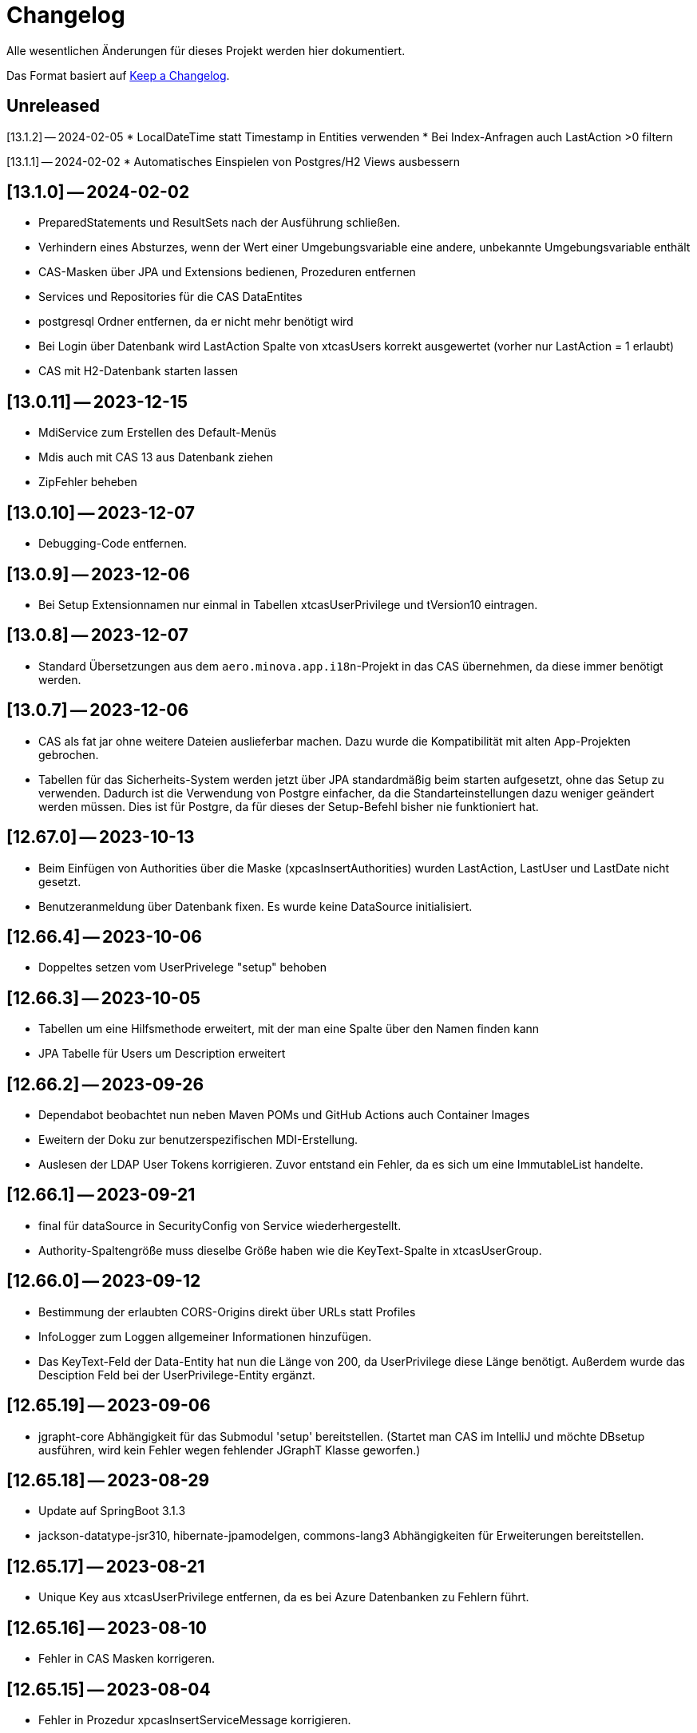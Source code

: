 # Changelog
Alle wesentlichen Änderungen für dieses Projekt werden hier dokumentiert.

Das Format basiert auf link:https://keepachangelog.com/en/1.0.0[Keep a Changelog].

## Unreleased

[13.1.2] — 2024-02-05
* LocalDateTime statt Timestamp in Entities verwenden
* Bei Index-Anfragen auch LastAction >0 filtern

[13.1.1] — 2024-02-02
* Automatisches Einspielen von Postgres/H2 Views ausbessern

## [13.1.0] -- 2024-02-02
* PreparedStatements und ResultSets nach der Ausführung schließen.
* Verhindern eines Absturzes, wenn der Wert einer Umgebungsvariable eine andere, unbekannte Umgebungsvariable enthält
* CAS-Masken über JPA und Extensions bedienen, Prozeduren entfernen
* Services und Repositories für die CAS DataEntites
* postgresql Ordner entfernen, da er nicht mehr benötigt wird
* Bei Login über Datenbank wird LastAction Spalte von xtcasUsers korrekt ausgewertet (vorher nur LastAction = 1 erlaubt)
* CAS mit H2-Datenbank starten lassen

## [13.0.11] -- 2023-12-15
* MdiService zum Erstellen des Default-Menüs
* Mdis auch mit CAS 13 aus Datenbank ziehen
* ZipFehler beheben

## [13.0.10] -- 2023-12-07
* Debugging-Code entfernen.

## [13.0.9] -- 2023-12-06
* Bei Setup Extensionnamen nur einmal in Tabellen xtcasUserPrivilege und tVersion10 eintragen.


## [13.0.8] -- 2023-12-07
* Standard Übersetzungen aus dem `aero.minova.app.i18n`-Projekt in das CAS übernehmen,
da diese immer benötigt werden.


## [13.0.7] -- 2023-12-06
* CAS als fat jar ohne weitere Dateien auslieferbar machen. Dazu wurde die Kompatibilität mit alten App-Projekten gebrochen.
* Tabellen für das Sicherheits-System werden jetzt über JPA standardmäßig beim starten aufgesetzt, ohne das Setup zu verwenden.
Dadurch ist die Verwendung von Postgre einfacher, da die Standarteinstellungen dazu weniger geändert  werden müssen.
Dies ist für Postgre, da für dieses der Setup-Befehl bisher nie funktioniert hat.

## [12.67.0] -- 2023-10-13
* Beim Einfügen von Authorities über die Maske (xpcasInsertAuthorities) wurden LastAction, LastUser und LastDate nicht gesetzt.
* Benutzeranmeldung über Datenbank fixen. Es wurde keine DataSource initialisiert. 

## [12.66.4] -- 2023-10-06
* Doppeltes setzen vom UserPrivelege "setup" behoben

## [12.66.3] -- 2023-10-05
* Tabellen um eine Hilfsmethode erweitert, mit der man eine Spalte über den Namen finden kann
* JPA Tabelle für Users um Description erweitert

## [12.66.2] -- 2023-09-26
* Dependabot beobachtet nun neben Maven POMs und GitHub Actions auch Container Images
* Eweitern der Doku zur benutzerspezifischen MDI-Erstellung.
* Auslesen der LDAP User Tokens korrigieren. Zuvor entstand ein Fehler, da es sich um eine ImmutableList handelte.

## [12.66.1] -- 2023-09-21
* final für dataSource in SecurityConfig von Service wiederhergestellt.
* Authority-Spaltengröße muss dieselbe Größe haben wie die KeyText-Spalte in xtcasUserGroup.

## [12.66.0] -- 2023-09-12
* Bestimmung der erlaubten CORS-Origins direkt über URLs statt Profiles
* InfoLogger zum Loggen allgemeiner Informationen hinzufügen. 
* Das KeyText-Feld der Data-Entity hat nun die Länge von 200, da UserPrivilege diese Länge benötigt. Außerdem wurde das Desciption Feld bei der UserPrivilege-Entity ergänzt.  

## [12.65.19] -- 2023-09-06
* jgrapht-core Abhängigkeit für das Submodul 'setup' bereitstellen. (Startet man CAS im IntelliJ und möchte DBsetup ausführen, wird kein Fehler wegen fehlender JGraphT Klasse geworfen.)

## [12.65.18] -- 2023-08-29
* Update auf SpringBoot 3.1.3
* jackson-datatype-jsr310, hibernate-jpamodelgen, commons-lang3 Abhängigkeiten für Erweiterungen bereitstellen.

## [12.65.17] -- 2023-08-21
* Unique Key aus xtcasUserPrivilege entfernen, da es bei Azure Datenbanken zu Fehlern führt.

## [12.65.16] -- 2023-08-10
* Fehler in CAS Masken korrigeren. 

## [12.65.15] -- 2023-08-04
* Fehler in Prozedur xpcasInsertServiceMessage korrigieren.

## [12.65.14] -- 2023-08-04
* Zurückgezogene AWS bom Version zurücksetzen

## [12.65.13] -- 2023-08-04
* Fehlender KeyText in Masken und Prozeduren ergänzen. 

## [12.65.12] -- 2023-08-04
* service.event.dispatcher Abhängigkeit entfernen, da dieser selbst vom CAS abhängig ist und Probleme verursacht

## [12.65.11] -- 2023-08-03
* Einige native Queries zu JPA Queries ändern, damit Azure sie auflösen kann. 
* JPA Data Entities Column Textgrößen und Datenfeldtypen korrigieren.

## [12.65.10] -- 2023-08-03
* UserContext anhand des JDBC Dialects herausfinden, damit der richige Benutzer nach Ausführen einer Prozedur ermittelt werden kann.
* Azure Dependency hinzufügen zum besseren Umgehen mit JPA.

## [12.65.9] -- 2023-08-01
* Bekannter Fehler "Ungültiger Objektname "xtcasServiceMessageReceiverLoginType" fixen. Man kann das CAS nun auf einer leeren/alten Datenbank starten und dann ein Setup ausführen, auch wenn die Tabelle nicht existiert.
* aero.minova.service.event.dispatcher Abhängigkeit von setup nach service verschieben, da diese für Extensions benötigt wird und nicht für das Setup beim CAS.

## [12.65.8] -- 2023-07-25
* jackson-databind-nullable Abhängigkeit für aero.minova.github-Extension einbinden

## [12.65.7] -- 2023-07-24
* Automatisch generierte Doku für Tabellen aktualisieren.
* Workaround fürs Löschen von Benutzern, da sonst das CAS einfriert und man es neu starten muss.
* Anpassen der Feldergrößen in der Users-Maske.

## [12.65.6] -- 2023-07-21
* DBUser um Description erweitert.
* Erweiterungen für ganze Transaktionen ermöglichen

## [12.65.5] -- 2023-07-11
* ServiceMessageReceiverLoginType Initialisierung über Java Code statt data.sql File durchführen. Damit funktioniert die Initialisierung, egal welche Datenbank verwendet wird

## [12.65.4] -- 2023-07-10
* xpcasInsertAllPrivilegesToUserGroup an neue Tabellenstrukturen anpassen, um Setup-Fehler zu beheben.

## [12.65.3] -- 2023-07-07
* Login erweitern über Value aero.minova.cas.setup.logging.  

## [12.65.2] -- 2023-07-07
* Setup-XMLs vom CAS-App-Projekt vervollständigen, um das Setup von Tabellen zu korrigieren.
Dabei ist herausgekommen, dass `spring.jpa.hibernate.ddl-auto=create` zusammen mit dem Setup nicht funktioniert.
Folglich sollten die Tabellen im CAS oder dessen Erweiterungen,
nicht mit JPA aufgesetzt werden und somit `spring.jpa.hibernate.ddl-auto=none` immer gelten.

## [12.65.1] -- 2023-06-26
* Spring Boot Version erhöhen auf 3.1.1
* Extensions können nun ServiceProperties über das dazugehörige Interface ServicePropertiesRepo abfragen.
* In der Table xtcasCASServices wurde die Spalte ServiceURL von 50 auf 250 Zeichen erhöht.

## [12.65.0] -- 2023-06-21
* QueueService auf JPA umstellen.
* Erweitern des QueueService um BasicAuth und OAuth2.

## [12.64.2] -- 2023-06-20
* JOOQViewService ignoriert Cases -> Bei Privilegienprüfung ist Case egal
* Extensions werden ausgeführt, egal ob Cases der Namen zusammenpassen
* mr-smithers-excellent Release Workflow für Releases verwenden.
* Basis-Test für ViewServiceInterface-Implementierungen

## [12.64.1] -- 2023-06-15
* In CAS Prozeduren die Last* Spalten fühlen, um Truncated Fehler auf Azure zu vermeiden.
* Helper-Version in Manifest an Helper-pom anpassen.
* Gemeinsame GitHub Workflows aus https://github.com/minova-afis/aero.minova.os.github.workflows verwenden.
* JOOQViewService kann nun mit 'OR'-Fällen umgehen. Vorher konnte er Queries nur mit 'AND' verbinden.

## [12.64.0] -- 2023-06-14
* Testrelease mit neuem Workflow

## [12.63.10] -- 2023-06-05
* Helper-Manifest ausbessern

## [12.63.9] -- 2023-06-02
* Workflow ReleaseAppAndHelper veröffentlicht die Dockerfile auf Docker.io

## [12.63.8] -- 2023-06-02
* Helper Version Updaten
* Workflow ReleaseAppAndHelper korrigiert
* Tycho-Version im Client auf 3.0.4 erhöhen

## [12.63.7] -- 2023-06-02
* Abschneiden von Daten beim Setup direkt in der Methode processSqlProcedureRequest erlauben

## [12.63.1 - 12.63.6] -- 2023-06-01
* Abschneiden von Daten beim Setup ermöglichen (LastUser von AZURE zu lang)

## [12.63.0] -- 2023-05-26
* In CAS Prozeduren die Last* Spalten füllen, um Truncated Fehler auf Azure zu vermeiden
* Helper-Version in Manifest an Helper-pom anpassen

## [12.62.0] -- 2023-05-25
* Reihenfolge der `Setup.xml` Aufrufe wird nun mittels eines Graphen ermittelt, 3rd Party Libraries werden ignoriert.
* Eventhandling von Ncore für Extensions über `aero.minova.service.event.dispatcher` bereitstellen.
* Abschneiden von Daten beim Setup ermöglichen (LastUser von AZURE zu lang)

## [12.61.3] -- 2023-05-23
* Release Workflow korrigieren, so dass DOCKERFILE wieder auf Docker.io gepushed wird

## [12.61.2] -- 2023-05-23
* PasswordEncoderExtension entfernen, Passwort wird schon im Helper verschlüsselt, damit Passwörter nicht in Klartext im Log stehen.
* Update auf SpringBoot 3.1.0.
* Bei View-Anfragen die Zeit von Instants und LocalDates mit beachten
* Für Azure Authentifiezierung fehlende Lib hinzufügen


## [12.61.1] -- 2023-05-12
* Fehler NACH Verarbeiten von XProcedures korrekt zurückgeben
* Autocommit per default auf `false` stellen

## [12.61.0] -- 2023-05-11
* AuthorizationController zu AuthorizationService umbenennen, da es kein Controller ist.

## [12.60.2] -- 2023-05-10
* Update auf SpringBoot 3.0.6.
* KeyText in xtcasUser von 10 auf 50 Zeichen verlängert

## [12.60.1] -- 2023-04-27
* Konfiguration der DataSource SpringBoot überlassen
* Verwaltung der JDBC Connections HikariCP überlassen

## [12.60.0] -- 2023-04-21
* Update auf SpringBoot 3.0.5.
* Korrektur der Connectionfreigabe.
* AuthorizationTest ausbessern (Tabelle leeren, damit andere Tests nicht das Ergebnis beeinflussen)
* `aero_minova_database_` properties entfernen (sind durch `spring.datasource.` abgedeckt)
* Fehlermeldung bei Laden von Privilegien verbessern

## [12.59.1] -- 2023-04-04
* Update auf SpringBoot 3.0.4.

* Feld ModulName in MDI-Maske hinzugefügt.
* Erhöhe Dependency software.amazon.awssdk:bom Version von 2.19.31 auf 2.20.38.
* SQL-Fehlermeldungen ohne Default-Übersetzung verarbeiten
* Connections freigeben nach unsicherem Viewaufruf. Hierdurch soll das Hängenbleiben des CAS verhindert werden.

## [12.59.0] -- 2023-02-07
* #362 Zugriff auf weitere Datenbanken unterstützen (zumindest über Views).
* Property `aero.minova.database.kind` durch `spring.jooq.sql-dialect` ersetzt.
* Proof of Concept Test für SQLViewController#getIndexView
* Kopieren in MDI-Maske ermöglichen, um die Bedienung zu vereinfachen
* Extension-Doku erweitern.
* Prozedur xpcasInsertAllPrivilegesToUserGroup anpassen, sodass immer LastAction 1 beim Neueintragen von Privilegien gesetzt wird.
* CI-Pipeline Updates: `AdoptOpenJDK` wird zu `Eclipse Temurin`.
* Erhöhe Lombok Version von 1.18.24 auf 1.18.26.
* Erhöhe Dependency software.amazon.awssdk:bom Version von 2.19.31 auf 2.19.32.

## [12.58.0] -- 2023-01-27
* Update auf SpringBoot 3.0.2
* S3 Abhängigkeit aus AWS SDK's BOM für Erweiterungen bereitstellen.

## [12.57.2] -- 2023-01-20
* Index Filtern mit Postgres ermöglichen
* connection.close() im Fehlerfall immer aufrufen, systemDatabase.freeUpConnection(connection) nur, wenn alles funktioniert hat. Hintergrund: Bislang haben nach einer fehlerhaften View-Anfrage auch alle weiteren Views nicht mehr funktioniert.
* link:https://github.com/minova-afis/aero.minova.cas/issues/425[\#425]: Die xref:service/doc/adoc/extensions.adoc#[Doku für CAS-Erweiterungen] wurde vervollständigt.
  Vor allem wurde das Verwenden von Abhängigkeiten in Erweiterungen dokumentiert,
  um Auslieferungs-Probleme in der Zukunft zu vermeiden.
* Hilfsmethode setValue() in Table

## [12.57.1] -- 2023-01-16
* Erhöhen der Springboot Version auf 3.0.1, da Artefakt org.springframework.security:spring-security-bom:pom:6.0.0-RC2 in Springboot 3.0.0 nicht gefunden werden konnte und zu Fehlern beim Bauen auf Entwicklerrechnern führte.
* BUGFIX: XProcedures mit Extension korrekt verarbeiten
* ValueSerializer um "rule" ergänzen

## [12.57.0] -- 2023-01-13 -- DO NOT USE!
* Spring Security: Umstellung von `WebSecurityConfigurerAdapter` auf Komponenten-basierende Sicherheit
* Aktualisierung Java 11 LTS auf Java 17 LTS
* Aktualisierung von JavaX auf Jakarta
* Update auf SpringBoot 3.0.0
* `@SpringBootApplication` Annotation OHNE `exclude = { DataSourceAutoConfiguration.class }`, damit automatisch eine `entityManagerFactory` erstellt wird.
* BUGFIX: Für die LDAP-Gruppen wird `xtcasUser` statt der `xtcasUsers` ausgelesen, um die SecurityTokens zu bestimmen.
* Rechtevergabe durch AuthorizationController erleichtern, indem dies durch JPA umgesetzt wird und somit auch Datenbank unabhängig ist.

## [12.56.2] -- 2023-01-10
* Tabellen um Hilfsmethoden erweitert, mit der leichter auf Values zugegriffen werden kann
* toString Methoden Tabellen, Columns, Rows und Values ausbessern
* Auch "com.minova" bei @EntityScan und @EnableJpaRepositories beachten

## [12.56.1] -- 2023-12-09
* Richtiger Release zum Verwenden von CAS als Abhängigkeit

## [12.56.0] -- 2022-12-01
* toString-Methode für Tabellen, Columns, Rows und Values erstellen.
* Die Datei application.mdi wird jetzt anhand der xtcasMdi-Tabelle benutzerspezifisch erzeugt.
* Prüfung auf validen Input für Passwörter beim Inserten und Updaten von DB Usern.
* Auslesen von UserGroupTokens für DB User bei Anfragen.
* SQL-Fehler beim Setup beheben.
* Erhöhe Jackson-dataformat-xml von Version 2.13.3 nach 2.14.0

## [12.55.1] -- 2022-11-22
* LDAP: Raise an Active Directory-specific error code instead of a BadCredentialsException
* Username Spaltenlänge in Error Table korrigiert
* Mdi Masken, Tabelle und Prozeduren erstellt(samt Icon und Übersetzung)
* Initialisierungs Prozedur und Skript erstellt
* Icon Schrott beseitigt

## [12.55.0] -- 2022-11-11
* Korrekturen der UserGroup Prozeduren. Sie verwenden nun nicht mehr den UserCode, sondern den KeyText der UserGroup.
* Korrektur xpcasInsertAuthorities. Es konnte über die Authorities ein Benutzer nur einer UserGruppe zugeordnet werden.
* Weitere Übersetzungen für die UserGroup Masken und OptionPages.
* Korrektur xpcasDeleteAuthorities. Obwohl die Authority auf -1 gestellt wurde, hatte man trotzdem volle Rechte. Nun wird sie ganz gelöscht.
* Neue Icons.
* Update auf SpringBoot 2.7.5

## [12.54.3] -- 2022-09-30

Keine Änderungen 

## [12.54.2] -- 2022-09-29
* Tabellenbezeichnung von xtcasUserPrivileges korrigieren.

## [12.54.1] -- 2022-09-29
* Releaseprozess für Helper korrigieren.

## [12.54.0] -- 2022-09-29
* #293 Standardmasken zum Verwalten von Benutzern einbinden.
* Helper zum Verschlüsseln von Passwörtern innerhalb der Maske.

## [12.53.0] -- 2022-09-13
* devWarning in "dev"-Profile verschoben
* link:https://github.com/minova-afis/aero.minova.cas/issues/368[#368] ServiceProperties Tabelle und Maske erstellen:
  Hiermit werden zukünftig Dienste über link:https://github.com/minova-afis/aero.minova.service[aero.minova.service] konfiguriert.
  Damit kann man Dienste über eine Maske und somit ohne Dateizugriff einfach und dennoch sicher konfigurieren.

## [12.52.0] -- 2022-09-02
* Profil für Dev-System, um CORS für Entwicklungszwecke zu erlauben

## [12.51.0] -- 2022-08-30
* Update auf SpringBoot 2.7.3

## [12.50.0] -- 2022-08-30
* #320 Code aufräumen: Datenbankzurgriffe aus den Controllern in einene Service-Klassen verschieben.

## [12.49.0] -- 2022-08-30
* Basis-Docker-Image von Adoptium verwenden und dessen Einsatz begründen.
* #300 Long als Value unterstützen.
* #184 Tests zum Beweisen, dass Http2 Property funktionieren würde, hinzufügen.
* BUGFIX: Initialisieren des CAS API Objektes mit eigener JSON Instanz.
* Code aufräumen: Nicht verwendete Ordner `Program Files` und `Shared Date` aus `FileService` entfernen.
* `org.apache.xmlbeans:xmlbeans`-Abhängigkeit aus Setup-Extension entfernen und dadurch Abhängigkeit-Updates in der Zukunft vereinfachen.
  Vorher hatten wir die Version 3 verwendet und konnten nicht einfach auf die Version 5 aktualisieren.
  Zudem wurde aus dem Install-Tool-Code nicht verwendeter Code entfernt.
  Auch konnten wir die Binaries aus `setup/libs/*` hiermit entfernen.

## [12.48.0] -- 2022-07-20
* #217 Es wird nicht mehr bei jedem SQL-Aufruf erwartet, dass die View/Tabelle einen KeyLong besitzt.
* #341 BUGFIX: Kein Commit mehr zwischen XProcedures.
* Ein weiteres Format von Fehlermeldungen unterstützen: 'ADO|Zahl|Fehlermeldung'
* CAS-Client-API um die Methode `sendGenericProcedureRequest` erweitern, um beliebige Objekte von `data/procedure` abzufragen.
Dies ist besonders nützlich, wenn beispielsweise ein PDF-Report vom CAS abgefragt wird.

## [12.47.1] - 2022-06-24
* #274 Fehlermeldungen, welche nicht mit 'msg.' beginnen, verarbeitbar machen.
* #291 Doku für Logs hinzugefügt.

## [12.47.0] - 2022-06-17
* API für Extensions, welche Nachrichten an einen Dienst schicken möchten.

## [12.46.0 - 12.46.1] - 2022-06-09
* Neue Property(aero.minova.database.maxResultSetCount) für application.properties, wird für SQL-Prozeduren ausgewertet, um größere Rückgabewerte zu Erlauben.
* Update auf SpringBoot 2.7.0: MS-SQL Dependency wurde von 9.x auf 10.x aktualisiert. Das heißt der Wert für `encrypt` ist nun per Default `true`. Siehe `support.adoc` und https://github.com/spring-projects/spring-boot/issues/31157

## [12.45.0] - 2022-05-25

* Erstelle Standard-Prozedur-Erweiterung `xpcasEncodePassword` damit der Nutzer keine Entwicklungsumgebung braucht,
um Passwörter zu hashen.
* Einbinden des ServiceNotifierServices in den QueueService, damit Dienstextensions Listener registrieren können, ohne dass NullPointerExceptions geworfen werden.
* Integration von SonarQube, OWASP Dependency-Check und JaCoCo in die CI-Pipeline
* Update auf SpringBoot 2.6.7
# Update weiterer Abhängigkeiten

## [12.44.1] - 2022-05-19

* Korrektur des ServiceNotifierServices, damit NewsfeedListener angelegt werden können.
* Automatisches Anlegen eines Admins mit *allen* Rechten am Ende des Setups.
* Auslagern der Cache Methoden aus dem ServiceNotifierService.

## [12.44.0] - 2022-05-13

* #305 Keytext-Spalte der xtcasUserPrivilege-Tabelle vergrößern.
* Setup wieder durchfürbar machen.
* Falls ein Fehler während des Setups auftritt, wird nun die korrekte HTTPServletResponse zurückgegeben.

## [12.43.0 ] - 2022-05-05
* registerServiceMessage-Methode im QueueService korrigieren.
* #299 Vorsilbe 'xpcor' für die Prozeduren des ServiceNotifierService ergänzen.
* #303 SpringBoot: /actuator ist auf dem Management-Port 8081 zu finden. Per Konfiguration `management.endpoints.enabled-by-default=false` sind alle weiteren Endpunkte deaktiviert.
* #302 Extensions aus Kunden-Projekten mit Group-Id 'com.minova' unterstützen.

## [12.42.0 ] - 2022-05-02
* #281: Logs aus Tests in den target-Ordner schreiben, damit diese nicht ausversehen commited werden.

* Automatisches Speichern, Queueing und Versenden von Nachrichten an andere Dienste implementieren.

## [12.41.2 - 12.41.3] - 2022-04-29

Kompatibilitäts-Projekt `aero.monova.core.application.system.app` erstellen,
um einen Setup-Fehler zu beheben zu können.
Siehe das link:doc/adoc/support.adoc[Support-Dokument] and link:app.legacy/README.adoc[Kompatibilitäts-Projekts-README] für Details.

## [12.41.1] - 2022-04-25
IsTablePresent-Methode public setzen.
Es werden Änderungen aus aero.minova.cas.service für die Implementierung benötigt, deshalb der Release.

## [12.41.0] - 2022-04-25

Experimentelle CAS-Erweiterung aero.minova.cas.servicenotifier an Änderungen anpassen.
Es werden Änderungen aus aero.minova.cas.service für die Implementierung benötigt, deshalb der Release.

## [12.40.4] - 2022-04-19

Experimentelle CAS-Erweiterung aero.minova.cas.servicenotifier für die Registrierung von Diensten erstellen.
Es werden Änderungen aus aero.minova.cas.service für die Implementierung benötigt, deshalb der Release.

## [12.40.3] - 2022-04-19

Inkompatiblen Änderungen: Umbenennen der Methode getTableForSecurityCheck nach unsecurelyGetIndexView in aero.minova.cas.service.

## [12.40.1] - 2022-04-08

Privilegienprüfung auf Prozeduren in PostgreSQL unterstützen.

## [12.40.0] - 2022-04-07

Ordner, Paket und Projekt-Namen vereinheitlichen:

* Die Pakete `aero.minova.core.application.system.*` wurden nach `aero.minova.cas.*` umbenannt.
* Die Ordnernamen der Unterprojekte wurde verkürtzt indem der `aero.minova.core.application.system.` Prefix entfernt wurde.
  Dadurch sind die Ordner einfacher voneinander zu unterscheiden.

## [12.39.0] - 2022-04-04

Postgresql bei der Privilegienprüfung unterstützen.

## [12.38.4] - 2022-03-31

BUGFIX: Beim Aufruf von XProcedures wurde das Result nicht zurückgegeben. Dies ist nun korrigiert.

## [12.38.3] - 2022-03-30

Alle CAS-Abhängigkeiten in den POM auf die neuste Version abgedated.

## [12.38.2] - 2022-03-30

BUGFIX: Doppelte Gson-Bean Erstellung unterbinden. Dadurch konnte das CAS nicht mehr starten.

## [12.38.1] - 2022-03-30

Verwenden der neuen CAS API als Abhängigkeit im CAS.

## [12.38.0] - 2022-03-28

Bereitstellen des aero.minova.cas.api-Moduls, welches Kern-Klassen zum Austausch von HTTP-Anfragen an das CAS enthält.

## [12.37.0] - 2022-03-23

Erweiterungen von Views können nun registriert werden.

## [12.36.5] - 2022-03-17

`upload/logs` Ursache für Entpackungs-Probleme der hochgeladenen Datei loggen und zurückgeben.

## [12.36.4] - 2022-03-04

Korrektur der ForeignKey-Constraints von xtcasAuthorities.

## [12.36.3] - 2022-03-02

#254 Automatische Setup der Tabellen xtcasUsers und xtcasAuthorities.
Diese Tabellen werden benötigt, damit Benutzer-Logins und deren Security-Token-Zuweisung für Nutzer über im SQL-Server gespeichert und geladen werden können.

Automatische Admin-Rolle erstellen nach einem erfolgreichen Setup.

## [12.36.2] - 2022-02-22

Korrektes Anzeigen der letzten Seite einer View.

## [12.36.1] - 2022-02-15

Fehlende Prozedur im Setup hinzugefügt.

## [12.36.0] - 2022-02-15

Es wird nun ein eigener Logger für das Setup verwendet.

Fehlermeldungen können nun auf zwei verschiedene Arten verarbeitet und dargestellt werden.

## [12.39.3] - 2022-04-07

Die Packete `aero.minova.core.application.system.*` nach `aero.minova.cas.*` umbenennen
und Ordnerstruktur übersichtlicher gestalten.

## [12.35.0] - 2022-02-08

Es können nun auch Kundenprojekte als Abhängigkeit in anderen Kundenprojekten angegeben werden. 
Sie werden beim Setup nun richtig verarbeitet.


## [12.34.2] - 2022-01-11

core.application.system.service nutzt nun cas.client für die Kern-Klassen.
cas.client Package-Namen angepasst. 

## [12.34.1] - 2022-01-11

Kern-Klassen in cas.client-Unterprojekt ausgelagert.

## [12.34.0] - 2022-01-11

Die Extensions werden nun beim Setup-Befehl mitinstalliert.

## [12.33.1] - 2022-01-07

Einführen einer Methode, um Prozeduren ungeprüft/ ohne Rechte ausführen zu können.

## [12.33.0] - 2021-12-17

Der Setup-Befehl kann nun über die Web-Oberfläche ausgeführt werden.

## [12.32.0] - 2021-12-15

Property `app.log.root` einführen, um die Log-Ordner für die Anwendung zu setzen.

## [12.31.2] - 2021-12-09

* Rekursive Extensions-Aufrufe nicht mit Semaphor blockieren.

## [12.31.1] - 2021-12-09

* Bei der Ausführung von SQL-Prozedur-Erweiterungen wird eine Semaphore verwendet, welche verhindert, dass sich die Extension beim Ausführen in die Quere kommen.
* Beim der Setup-Extension werdend die SQL-Queries jetzt alle mit -fs ausgeführt.

## [12.30.0] - 2021-12-08

* Bei der Ausführung von SQL-Prozeduren werden update counts ignoriert,
um die erste ResultSet zu finden.

* Die Methode `SqlProcedureController#calculateSqlProcedureResult` für Erweiterungen bereitstellen.

## [12.28.7] - 2021-12-01

Nach Transaktionen werden nun TransaktionChecker-Prozeduren ausgeführt.

## [12.28.4] - 2021-11-30

Bugfixes für das Laden von Privilegien aus der Datenbank
für die Autorisierung.

## [12.28.0] - 2021-11-19

Abhängigkeiten für SOAP-Webdienste werden durch die Setup-Extension zur Verfügung gestellt.

## [12.27.0] - 2021-11-18

 * (#211) Es können jetzt Transaktionen (Liste einander abhängender Prozeduren mit IDs) ausgeführt werden.
 * Ein Bug wurde gefixed, bei welchem beim Ausführen von Prozeduren nach der SecurityToken-Spalte gesucht wurde, obwohl die RowLevelSecurity nicht aktiviert war.

## [12.25.0] - 2021-11-02

Die Reihenfolge in welcher Dependencies über die `data/procedure` Setup installiert werden,
wurde an die Version 12.5.0 von
link:https://github.com/minova-afis/aero.minova.app.parent/blob/main/CHANGELOG.md#1250---2021-11-03[aero.minova.app.parent]
angepasst.
Ab dieser CAS-Version,
müssen folglich alle Kundenprojekte auf diese `app.parent`-Version umgestellt werden.

## [12.24.1] - 2021-10-25

Setup-Fehler beheben.

## [12.24.0] - 2021-10-13

* #149: Der Nutzer von Prozedur-Aufrufen über `data/procedure` wird im SQL-Session-Context `casUser` abgelegt
  und kann mit der Funktion `dbo.xfCasUser()` ermittelt werden.
  Der Nutzer der SQL-Session kann nicht genutzt werden, da dies immer der SQL-Nutzer des CAS-Dienstes ist.

## [12.21.28] - 2021-09-17

* Installierbares Docker-Image erstellen.
* Vorherige Versionen sind hier nicht dokumentiert.
